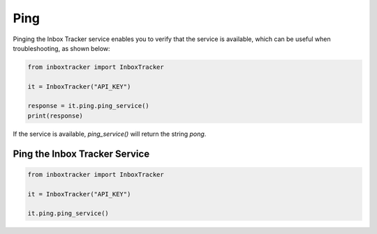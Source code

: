 Ping
====

Pinging the Inbox Tracker service enables you to verify that the service is available, which can be useful when
troubleshooting, as shown below:

.. code-block:: python

    from inboxtracker import InboxTracker

    it = InboxTracker("API_KEY")

    response = it.ping.ping_service()
    print(response)


If the service is available, `ping_service()` will return the string `pong`.


Ping the Inbox Tracker Service
------------------------------

.. code-block:: python

    from inboxtracker import InboxTracker

    it = InboxTracker("API_KEY")

    it.ping.ping_service()

